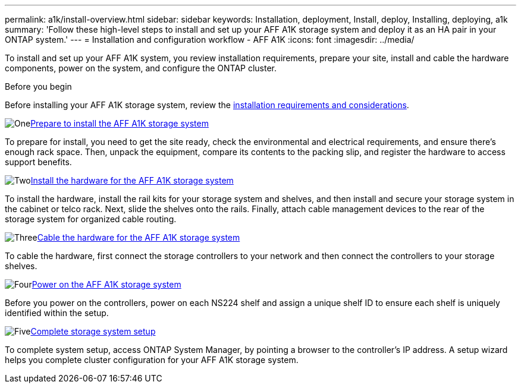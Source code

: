 ---
permalink: a1k/install-overview.html
sidebar: sidebar
keywords: Installation, deployment, Install, deploy, Installing, deploying, a1k
summary: 'Follow these high-level steps to install and set up your AFF A1K storage system and deploy it as an HA pair in your ONTAP system.'
---
= Installation and configuration workflow - AFF A1K
:icons: font
:imagesdir: ../media/

[.lead]
To install and set up your AFF A1K system, you review installation requirements, prepare your site, install and cable the hardware components, power on the system, and configure the ONTAP cluster.

.Before you begin
Before installing your AFF A1K storage system, review the link:install-requirements.html[installation requirements and considerations].

.image:https://raw.githubusercontent.com/NetAppDocs/common/main/media/number-1.png[One]link:install-prepare.html[Prepare to install the AFF A1K storage system]
[role="quick-margin-para"]
To prepare for install, you need to get the site ready, check the environmental and electrical requirements, and ensure there’s enough rack space. Then, unpack the equipment, compare its contents to the packing slip, and register the hardware to access support benefits.

.image:https://raw.githubusercontent.com/NetAppDocs/common/main/media/number-2.png[Two]link:install-hardware.html[Install the hardware for the AFF A1K storage system]
[role="quick-margin-para"]
To install the hardware, install the rail kits for your storage system and shelves, and then install and secure your storage system in the cabinet or telco rack. Next, slide the shelves onto the rails. Finally, attach cable management devices to the rear of the storage system for organized cable routing.

.image:https://raw.githubusercontent.com/NetAppDocs/common/main/media/number-3.png[Three]link:install-cable.html[Cable the hardware for the AFF A1K storage system]
[role="quick-margin-para"]
To cable the hardware, first connect the storage controllers to your network and then connect the controllers to your storage shelves.

.image:https://raw.githubusercontent.com/NetAppDocs/common/main/media/number-4.png[Four]link:install-power-hardware.html[Power on the AFF A1K storage system]
[role="quick-margin-para"]
Before you power on the controllers, power on each NS224 shelf and assign a unique shelf ID to ensure each shelf is uniquely identified within the setup.

.image:https://raw.githubusercontent.com/NetAppDocs/common/main/media/number-5.png[Five]link:install-complete.html[Complete storage system setup]
[role="quick-margin-para"]
To complete system setup, access ONTAP System Manager, by pointing a browser to the controller’s IP address. A setup wizard helps you complete cluster configuration for your AFF A1K storage system.
